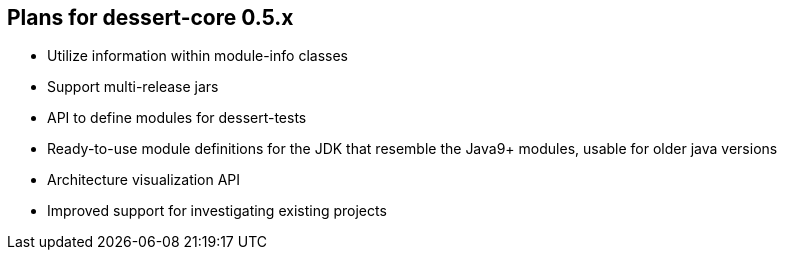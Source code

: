 == Plans for dessert-core 0.5.x

* Utilize information within module-info classes
* Support multi-release jars
* API to define modules for dessert-tests
* Ready-to-use module definitions for the JDK that resemble the Java9+ modules,
  usable for older java versions
* Architecture visualization API
* Improved support for investigating existing projects
